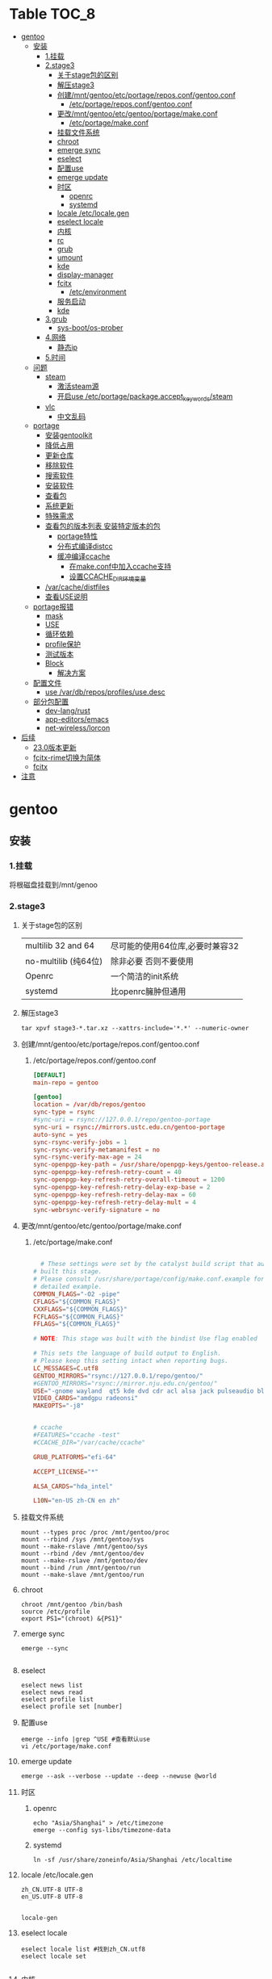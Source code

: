 * Table                                                               :TOC_8:
- [[#gentoo][gentoo]]
  - [[#安装][安装]]
    - [[#1挂载][1.挂载]]
    - [[#2stage3][2.stage3]]
      - [[#关于stage包的区别][关于stage包的区别]]
      - [[#解压stage3][解压stage3]]
      - [[#创建mntgentooetcportagereposconfgentooconf][创建/mnt/gentoo/etc/portage/repos.conf/gentoo.conf]]
        - [[#etcportagereposconfgentooconf][/etc/portage/repos.conf/gentoo.conf]]
      - [[#更改mntgentooetcgentooportagemakeconf][更改/mnt/gentoo/etc/gentoo/portage/make.conf]]
        - [[#etcportagemakeconf][/etc/portage/make.conf]]
      - [[#挂载文件系统][挂载文件系统]]
      - [[#chroot][chroot]]
      - [[#emerge-sync][emerge sync]]
      - [[#eselect][eselect]]
      - [[#配置use][配置use]]
      - [[#emerge-update][emerge update]]
      - [[#时区][时区]]
        - [[#openrc][openrc]]
        - [[#systemd][systemd]]
      - [[#locale-etclocalegen][locale /etc/locale.gen]]
      - [[#eselect-locale][eselect locale]]
      - [[#内核][内核]]
      - [[#rc][rc]]
      - [[#grub][grub]]
      - [[#umount][umount]]
      - [[#kde][kde]]
      - [[#display-manager][display-manager]]
      - [[#fcitx][fcitx]]
        - [[#etcenvironment][/etc/environment]]
      - [[#服务启动][服务启动]]
      - [[#kde-1][kde]]
    - [[#3grub][3.grub]]
      - [[#sys-bootos-prober][sys-boot/os-prober]]
    - [[#4网络][4.网络]]
      - [[#静态ip][静态ip]]
    - [[#5时间][5.时间]]
  - [[#问题][问题]]
    - [[#steam][steam]]
      - [[#激活steam源][激活steam源]]
      - [[#开启use-etcportagepackageaccept_keywordssteam][开启use /etc/portage/package.accept_keywords/steam]]
    - [[#vlc][vlc]]
      - [[#中文乱码][中文乱码]]
  - [[#portage][portage]]
    - [[#安装gentoolkit][安装gentoolkit]]
    - [[#降低占用][降低占用]]
    - [[#更新仓库][更新仓库]]
    - [[#移除软件][移除软件]]
    - [[#搜索软件][搜索软件]]
    - [[#安装软件][安装软件]]
    - [[#查看包][查看包]]
    - [[#系统更新][系统更新]]
    - [[#特殊需求][特殊需求]]
    - [[#查看包的版本列表-安装特定版本的包][查看包的版本列表 安装特定版本的包]]
      - [[#portage特性][portage特性]]
      - [[#分布式编译distcc][分布式编译distcc]]
      - [[#缓冲编译ccache][缓冲编译ccache]]
        - [[#在makeconf中加入ccache支持][在make.conf中加入ccache支持]]
        - [[#设置ccache_dir环境变量][设置CCACHE_DIR环境变量]]
    - [[#varcachedistfiles][/var/cache/distfiles]]
    - [[#查看use说明][查看USE说明]]
  - [[#portage报错][portage报错]]
    - [[#mask][mask]]
    - [[#use][USE]]
    - [[#循环依赖][循环依赖]]
    - [[#profile保护][profile保护]]
    - [[#测试版本][测试版本]]
    - [[#block][Block]]
      - [[#解决方案][解决方案]]
  - [[#配置文件][配置文件]]
    - [[#use-vardbreposprofilesusedesc][use /var/db/repos/profiles/use.desc]]
  - [[#部分包配置][部分包配置]]
    - [[#dev-langrust][dev-lang/rust]]
    - [[#app-editorsemacs][app-editors/emacs]]
    - [[#net-wirelesslorcon][net-wireless/lorcon]]
- [[#后续][后续]]
  - [[#230版本更新][23.0版本更新]]
  - [[#fcitx-rime切换为简体][fcitx-rime切换为简体]]
  - [[#fcitx-1][fcitx]]
- [[#注意][注意]]

* gentoo
** 安装
*** 1.挂载
将根磁盘挂载到/mnt/genoo
*** 2.stage3
**** 关于stage包的区别
| multilib 32 and 64  | 尽可能的使用64位库,必要时兼容32 |
| no-multilib (纯64位) | 除非必要 否则不要使用          |
| Openrc              | 一个简洁的init系统            |
| systemd             | 比openrc臃肿但通用            |
**** 解压stage3
:PROPERTIES:
:HEADER-ARGS: :tangle tangle/untar.sh :mkdirp yes
:END:
#+begin_src shell
  tar xpvf stage3-*.tar.xz --xattrs-include='*.*' --numeric-owner
#+end_src
**** 创建/mnt/gentoo/etc/portage/repos.conf/gentoo.conf
***** /etc/portage/repos.conf/gentoo.conf
:PROPERTIES:
:HEADER-ARGS: :tangle tangle/portage/repos.conf/gentoo.conf :mkdirp yes
:END:
#+begin_src conf
[DEFAULT]
main-repo = gentoo

[gentoo]
location = /var/db/repos/gentoo
sync-type = rsync
#sync-uri = rsync://127.0.0.1/repo/gentoo-portage
sync-uri = rsync://mirrors.ustc.edu.cn/gentoo-portage
auto-sync = yes
sync-rsync-verify-jobs = 1
sync-rsync-verify-metamanifest = no
sync-rsync-verify-max-age = 24
sync-openpgp-key-path = /usr/share/openpgp-keys/gentoo-release.asc
sync-openpgp-key-refresh-retry-count = 40
sync-openpgp-key-refresh-retry-overall-timeout = 1200
sync-openpgp-key-refresh-retry-delay-exp-base = 2
sync-openpgp-key-refresh-retry-delay-max = 60
sync-openpgp-key-refresh-retry-delay-mult = 4
sync-webrsync-verify-signature = no
	  
#+end_src

**** 更改/mnt/gentoo/etc/gentoo/portage/make.conf
***** /etc/portage/make.conf
:PROPERTIES:
:HEADER-ARGS: :tangle tangle/etc/portage/make.conf :mkdirp yes
:END:
#+begin_src conf

	# These settings were set by the catalyst build script that automatically
  # built this stage.
  # Please consult /usr/share/portage/config/make.conf.example for a more
  # detailed example.
  COMMON_FLAGS="-O2 -pipe"
  CFLAGS="${COMMON_FLAGS}"
  CXXFLAGS="${COMMON_FLAGS}"
  FCFLAGS="${COMMON_FLAGS}"
  FFLAGS="${COMMON_FLAGS}"

  # NOTE: This stage was built with the bindist Use flag enabled

  # This sets the language of build output to English.
  # Please keep this setting intact when reporting bugs.
  LC_MESSAGES=C.utf8
  GENTOO_MIRRORS="rsync://127.0.0.1/repo/gentoo/"
  #GENTOO_MIRRORS="rsync://mirror.nju.edu.cn/gentoo/"
  USE="-gnome wayland  qt5 kde dvd cdr acl alsa jack pulseaudio bluetooth wayland browser-integration discover networkmanager sddm ffmpeg"
  VIDEO_CARDS="amdgpu radeonsi"
  MAKEOPTS="-j8"


  # ccache
  #FEATURES="ccache -test"
  #CCACHE_DIR="/var/cache/ccache"

  GRUB_PLATFORMS="efi-64"

  ACCEPT_LICENSE="*"

  ALSA_CARDS="hda_intel"

  L10N="en-US zh-CN en zh"
#+end_src

**** 挂载文件系统
:PROPERTIES:
:HEADER-ARGS: :tangle tangle/mount.sh :mkdirp yes
:END:
#+begin_src shell
mount --types proc /proc /mnt/gentoo/proc
mount --rbind /sys /mnt/gentoo/sys
mount --make-rslave /mnt/gentoo/sys
mount --rbind /dev /mnt/gentoo/dev
mount --make-rslave /mnt/gentoo/dev
mount --bind /run /mnt/gentoo/run
mount --make-slave /mnt/gentoo/run
#+end_src
**** chroot
#+begin_src shell
  chroot /mnt/gentoo /bin/bash
  source /etc/profile
  export PS1="(chroot) &{PS1}"
#+end_src
**** emerge sync
#+begin_src shell
  emerge --sync
  
#+end_src
**** eselect
#+begin_src shell
  eselect news list
  eselect news read
  eselect profile list
  eselect profile set [number]
#+end_src
**** 配置use
#+begin_src shell
  emerge --info |grep ^USE #查看默认use
  vi /etc/portage/make.conf
#+end_src
**** emerge update
#+begin_src shell
  emerge --ask --verbose --update --deep --newuse @world
#+end_src
**** 时区
***** openrc
#+begin_src shell
  echo "Asia/Shanghai" > /etc/timezone
  emerge --config sys-libs/timezone-data
#+end_src
***** systemd
#+begin_src shell
  ln -sf /usr/share/zoneinfo/Asia/Shanghai /etc/localtime
#+end_src
**** locale /etc/locale.gen
#+begin_src gen
zh_CN.UTF-8 UTF-8
en_US.UTF-8 UTF-8

#+end_src
#+begin_src shell
  locale-gen
#+end_src
**** eselect locale
#+begin_src shell
  eselect locale list #找到zh_CN.utf8
  eselect locale set

#+end_src

**** 内核
#+begin_src shell

  emerge linux-firmware
  emerge gentoo-sources
  emerge genkernel
  time genkernel all

#+end_src
**** rc
#+begin_src shell
  emerge dhcpcd
  emerge networkmanager
  emerge syslog-ng
  emerge cronie
  emerge virtual/sshd
  rc-update add dhcpcd default
  rc-update add syslog-ng default
  rc-update add sshd default
  rc-update add cronie default
  emerge sudo
  useradd -m donjuan
  passwd donjuan
  
#+end_src
**** grub
#+begin_src shell
  emerge sys-boot/grub
  grub-install --target=x86_64-efi --efi-directory=/efi --removable
  grub-mkconfig -o /boot
#+end_src

**** umount
#+begin_src shell
  umount /mnt/gentoo/dev
  umount /mnt/gentoo/proc
  umount /mnt/gentoo/efi
  umount /mnt/gentoo
#+end_src

**** kde
#+begin_src shell
  emerge dev-libs/plasma-wayland-protocols-1.10.0
  emerge dev-libs/wayland-1.22.0
  emerge dev-libs/wayland-protocols-1.32
  emerge sddm
  emerge plasma-meta
  emerge kde-plasma/kwalletmanager
#+end_src
**** display-manager
注意 也可以直接用dbus启动
#+begin_src shell
  dbus-launch startplasma-wayland
#+end_src

使用sddm
#+begin_src shell
   emerge gui-libs/display-manager-init
   vi /etc/conf.d/xdm
   vi /etc/conf.d/display-manager
  ->  DISPLAYMANAGER="sddm"
   sudo rc-update add sddm default
#+end_src
**** fcitx
#+begin_src
echo 'app-i18n/fcitx-configtool kcm' > /etc/portage/package.use/fcitx-configtool
emerge fcitx fcitx-rime fcitx-configtools
#+end_src
***** /etc/environment
#+begin_src shell
  #
  # This file is parsed by pam_env module
  #
  # Syntax: simple "KEY=VAL" pairs on separate lines
  #
  QT_IM_MODULE="fcitx"
  GTK_IM_MODULE="fcitx"
  XMODIFIERS="@im=fcitx"

#+end_src
#+begin_src shell
  emerge fcitx fcitx-libpinyin fcitx-qt5 kcm-fcitx libpinyin
#+end_src
**** 服务启动
#+begin_src shell
sudo emerge alsa-utils
sudo emerge alsa-plugins

sudo rc-update add udev sysinit
sudo rc-update add elogind boot
sudo rc-update add dbus default
sudo rc-update add alsasound boot
sudo rc-update add Networkmanager default
#+end_src
**** kde
#+begin_src ~/.profile
  dbus-launch --exit-with-session startplasma-wayland
#+end_src

*** 3.grub
#+begin_src shell
  emerge grub
  GRUB_TIMEOUT=10
  grub install --target=x86_64-efi --removable --efi-directory=/boot/EFI # EFI
#+end_src
**** sys-boot/os-prober
GRUB 可以在运行 grub-mkconfig 命令时检测到其他操作系统并生成启动项
#+begin_src shell
  emerge --ask --newuse sys-boot/os-prober
#+end_src

*** 4.网络
**** 静态ip
/etc/dhcpcd.conf
#+begin_src shell
  static ip_address=192.168.0.10/24
  static routers=192.168.0.1
  static domain_name_servers=192.168.0.1
#+end_src
*** 5.时间
#+begin_src shell
  sudo emerge net-misc/chrony
  rc-update add chronyd default
#+end_src
** 问题
*** steam
**** 激活steam源
#+begin_src shell
  emerge --ask --noreplace app-eselect/eselect-repository dev-vcs/git
  eselect repository enable steam-overlay
  emaint sync -r steam-overlay
#+end_src
**** 开启use /etc/portage/package.accept_keywords/steam
#+begin_src
*/*::steam-overlay
games-util/game-device-udev-rules
#+end_src
*** vlc
**** 中文乱码
1. 安装字体
   #+begin_src shell
     emerge wqy-zenhei
   #+end_src
2. 在vlc设置中更换字体
** portage

*** 安装gentoolkit
#+begin_src shell
  emerge gentoolkit
#+end_src
*** 降低占用
#+begin_src shell
  # Extremely low priority (per above)
  PORTAGE_SCHEDULING_POLICY="idle"
  # Lowest priority
  PORTAGE_NICENESS="19"
  PORTAGE_IONICE_COMMAND="ionice -c 3 -p \${PID}"
#+end_src
*** 更新仓库
#+begin_src shell
  emerge --sync
#+end_src
*** 移除软件
#+begin_src shell
  emerge --deselect package
  emerge --update --deep --newuse @world
  emerge --ask --depclean
#+end_src
*** 搜索软件
#+begin_src shell
  emerge --search name //根据名字搜索
  emerge --searchdesc describe //根据描述搜索
#+end_src
*** 安装软件
#+begin_src shell
  emerge package
  emerge --pretend package //查看依赖
  emerge --fetchonly package //仅下载源代码至/var/cache/distfiles
#+end_src
*** 查看包
#+begin_src shell
  emerge -vp package //查看包的USE
#+end_src
*** 系统更新
#+begin_src shell
  emerge --update --deep --newuse @world
#+end_src 
*** 特殊需求
*** 查看包的版本列表 安装特定版本的包
#+begin_src shell
  esearch --verbose package
  emerge jre:1.8
#+end_src
**** portage特性
#+begin_src shell
  man make.conf
#+end_src

查看FEATURES默认设置
#+begin_src shell
  emerge --info |grep ^FEATURES
#+end_src
**** 分布式编译distcc
#+begin_src shell
  emerge distcc
  discc-config --set-hosts "host1 host2 host3"
  rc-update add distccd default
  /etc/init.d/distccd start
#+end_src
**** 缓冲编译ccache
ccache是一个快速编译器缓存  无论何时编译应用程序 它都将缓存中间结果 以便每当重新编译相同的程序时 编译时间大大减少 第一次运行ccache时 它会比正常编译慢得多  但是后续的重新编译应该更快  ccache只有在相同的应用程序将被重新编译多次 (或相同应用程序的升级频繁发生)时才有用; 因此它通常只对软件开发人员有用
#+begin_src shell
  emerge ccache
#+end_src
***** 在make.conf中加入ccache支持
#+begin_src /etc/portage/make.conf
  FEATURES="ccache"
  CCACHE_SIZE="2G"
#+end_src
***** 设置CCACHE_DIR环境变量
CCACHE_DIR="/var/tmp/ccache" ccache -s
*** /var/cache/distfiles
${PORTDIR}/distfiles

portage下载的源代码的位置

- 清理
  #+begin_src shell
    eclean-dist
  #+end_src
*** 查看USE说明
安装gentoolkit
#+begin_src shell
  equery uses emacs
   * Found these USE flags for app-editors/emacs-29.4:
 U I
 + + X                   : Add support for X11
 - - Xaw3d               : Add support for the 3d athena widget set
 + + acl                 : Add support for Access Control Lists
 + + alsa                : Add support for media-libs/alsa-lib (Advanced Linux Sound Architecture)
 - - athena              : Enable the MIT Athena widget set (x11-libs/libXaw)
 + + cairo               : Enable support for the cairo graphics library
 + + dbus                : Enable dbus support for anything that needs it (gpsd, gnomemeeting, etc)
 + + dynamic-loading     : Enable loading of dynamic libraries (modules) at runtime
 - - games               : Support shared score files for games
....
#+end_src

** portage报错
*** mask
| ~arch keyword               | 该软件没有经过充分的测试 不能进入稳定分支 请等待一段时间后尝试使用                                                                |
| -arch keyword or -* keyword | 该软件不能在目标机器的架构中工作 如果情况并非如此                                                                              |
| missing keyword             | 该软件至今还没有在机器的架构中进行过测试 可以咨询相应架构移植小组是否能对它进行测试 查看 /etc/portage/package.accept_keywords 和接受单个软件包的关键字 |
| package.mask                | 发现该包已损坏或其他问题 被故意标记为请勿使用                                                                                  |
| profile                     | 该软件不适合当前proifle                                                                                                  |
| license                     | 不兼容license                                                                                                         |
*** USE
portage提示USE需要更改
#+begin_src shell
  The following USE changes are necessary to proceed:
  #required by app-text/happypackage-2.0, required by happypackage (argument)
  >=app-text/feelings-1.0.0 test
#+end_src
遇到这种情况 请到/etc/portage/package.use设置包
*** 循环依赖
#+begin_src shell
  !!! Error: circular dependencies: 
  ebuild / net-print/cups-1.1.15-r2 depends on ebuild / app-text/ghostscript-7.05.3-r1
  ebuild / app-text/ghostscript-7.05.3-r1 depends on ebuild / net-print/cups-1.1.15-r2
#+end_src
此时应该静待portage更新并反馈bug
*** profile保护
#+begin_src shell
  !!! Trying to unmerge package(s) in system profile. 'sys-apps/portage'
  !!! This could be damaging to your system.
#+end_src
您要求移除系统核心软件包中的一个 它是您的profile中所列出的必需的软件 因此不能从系统中移除 

*** 测试版本
类似于
#+begin_src
  masked by: ~amd64 keyword
#+end_src

此时编籍/etc/portage/package.accept_keywords/package
并添加xxx/package ~amd64
*** Block
示例
#+begin_src shell
[ebuild  N     ] x11-libs/xcb-imdkit-1.0.9 
[ebuild  NS    ] app-i18n/fcitx-5.1.10 [4.2.9.8] USE="emoji%* keyboard%* server%* wayland%* -doc% -presage% -systemd%" 
[blocks B      ] app-i18n/fcitx:4 ("app-i18n/fcitx:4" is soft blocking app-i18n/fcitx-5.1.10)
[blocks B      ] app-i18n/fcitx:5 ("app-i18n/fcitx:5" is soft blocking app-i18n/fcitx-4.2.9.8)

 * Error: The above package list contains packages which cannot be
 * installed at the same time on the same system.

  (app-i18n/fcitx-4.2.9.8:4/4::gentoo, installed) pulled in by
    >=app-i18n/fcitx-4.2.9:4 required by (app-i18n/kcm-fcitx-0.5.6:4-plasma5/4-plasma5::gentoo, installed) USE="" ABI_X86="(64)"
    >=app-i18n/fcitx-4.2.9:4 required by (app-i18n/fcitx-rime-0.3.2-r1:4/4::gentoo, installed) USE="" ABI_X86="(64)"
    >=app-i18n/fcitx-4.2.9:4 required by (app-i18n/fcitx-qt5-1.2.5:4/4::gentoo, installed) USE="" ABI_X86="(64)"
    >=app-i18n/fcitx-4.2.9:4 required by (app-i18n/fcitx-libpinyin-0.5.4:4/4::gentoo, installed) USE="-dictionary-manager" ABI_X86="(64)"

  (app-i18n/fcitx-5.1.10:5/5::gentoo, ebuild scheduled for merge) pulled in by
    fcitx


For more information about Blocked Packages, please refer to the following
section of the Gentoo Linux x86 Handbook (architecture is irrelevant):

https://wiki.gentoo.org/wiki/Handbook:X86/Working/Portage#Blocked_packages

#+end_src
**** 解决方案
为了使安装得以继续进行，您可以选择不安装这个软件包，或者先将发生冲突的包卸载。
你也可能会遇到某些特定版本的包被屏蔽的情况，比如<media-video/mplayer-1.0_rc1-r2。在这种情况下，升级到一个更新的版本就能解决问题。 

** 配置文件
*** use /var/db/repos/profiles/use.desc
** 部分包配置
*** dev-lang/rust
#+begin_src
  clippy doc rust-analyzer rust-src rust-fmt
#+end_src
*** app-editors/emacs
#+begin_src
  app-editors/emacs libxml2 dynamic-loading
  libxml2为了一些包的正常使用 dynamic-loading启用动态模块
#+end_src
*** net-wireless/lorcon
#+begin_src
  net-wireless/lorcon python
#+end_src
* 后续
** 23.0版本更新
默认合并了/usr (merged-usr)
在profile中 旧版本需要选择 split-usr
#+begin_src
  Select the 23.0 profile corresponding to your current profile, either using
   "eselect profile" or by manually setting the profile symlink.
   Note that old profiles are by default split-usr and the 23.0 profiles by
   default merged-usr. Do NOT change directory scheme now, since this will
   mess up your system! 
   Instead, make sure that the new profile has the same property: for example, 
   OLD default/linux/amd64/17.1  
        ==>  NEW default/linux/amd64/23.0/split-usr
             (added "split-usr")
   OLD default/linux/amd64/17.1/systemd/merged-usr  
        ==>  NEW default/linux/amd64/23.0/systemd
             (removed "merged-usr")

#+end_src
** fcitx-rime切换为简体
F4选择即可


** fcitx

* 注意
更新后记得执行 因为gentoo有时更新会换一些库的位置 dispatch-conf可以帮助你迁移配置文件
#+begin_src shell
  dispatch-conf
#+end_src
